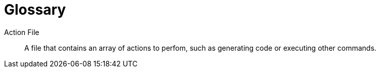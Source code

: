 = Glossary

Action File::
    A file that contains an array of actions to perfom, such as generating code or executing other commands.
